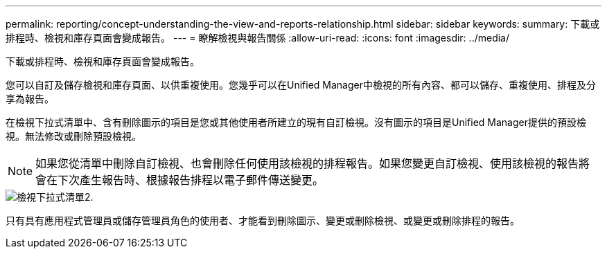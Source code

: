 ---
permalink: reporting/concept-understanding-the-view-and-reports-relationship.html 
sidebar: sidebar 
keywords:  
summary: 下載或排程時、檢視和庫存頁面會變成報告。 
---
= 瞭解檢視與報告關係
:allow-uri-read: 
:icons: font
:imagesdir: ../media/


[role="lead"]
下載或排程時、檢視和庫存頁面會變成報告。

您可以自訂及儲存檢視和庫存頁面、以供重複使用。您幾乎可以在Unified Manager中檢視的所有內容、都可以儲存、重複使用、排程及分享為報告。

在檢視下拉式清單中、含有刪除圖示的項目是您或其他使用者所建立的現有自訂檢視。沒有圖示的項目是Unified Manager提供的預設檢視。無法修改或刪除預設檢視。

[NOTE]
====
如果您從清單中刪除自訂檢視、也會刪除任何使用該檢視的排程報告。如果您變更自訂檢視、使用該檢視的報告將會在下次產生報告時、根據報告排程以電子郵件傳送變更。

====
image::../media/view-drop-down-2.gif[檢視下拉式清單2.]

只有具有應用程式管理員或儲存管理員角色的使用者、才能看到刪除圖示、變更或刪除檢視、或變更或刪除排程的報告。
